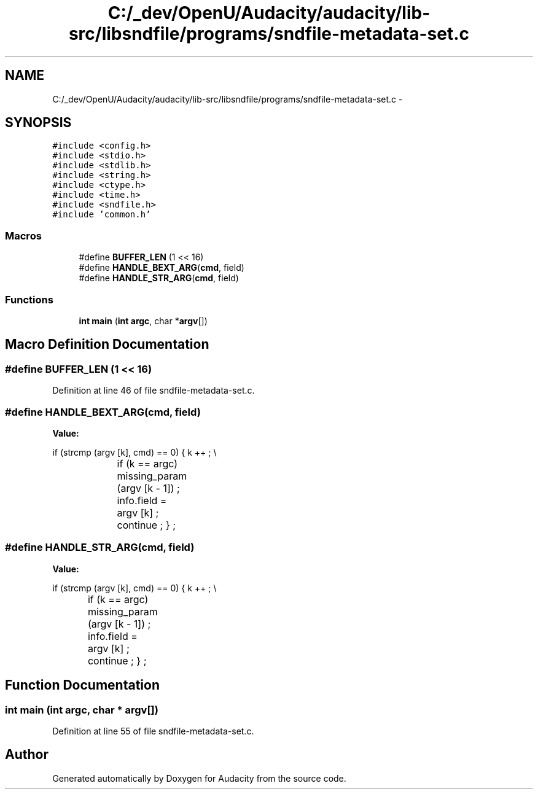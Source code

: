 .TH "C:/_dev/OpenU/Audacity/audacity/lib-src/libsndfile/programs/sndfile-metadata-set.c" 3 "Thu Apr 28 2016" "Audacity" \" -*- nroff -*-
.ad l
.nh
.SH NAME
C:/_dev/OpenU/Audacity/audacity/lib-src/libsndfile/programs/sndfile-metadata-set.c \- 
.SH SYNOPSIS
.br
.PP
\fC#include <config\&.h>\fP
.br
\fC#include <stdio\&.h>\fP
.br
\fC#include <stdlib\&.h>\fP
.br
\fC#include <string\&.h>\fP
.br
\fC#include <ctype\&.h>\fP
.br
\fC#include <time\&.h>\fP
.br
\fC#include <sndfile\&.h>\fP
.br
\fC#include 'common\&.h'\fP
.br

.SS "Macros"

.in +1c
.ti -1c
.RI "#define \fBBUFFER_LEN\fP   (1 << 16)"
.br
.ti -1c
.RI "#define \fBHANDLE_BEXT_ARG\fP(\fBcmd\fP,  field)"
.br
.ti -1c
.RI "#define \fBHANDLE_STR_ARG\fP(\fBcmd\fP,  field)"
.br
.in -1c
.SS "Functions"

.in +1c
.ti -1c
.RI "\fBint\fP \fBmain\fP (\fBint\fP \fBargc\fP, char *\fBargv\fP[])"
.br
.in -1c
.SH "Macro Definition Documentation"
.PP 
.SS "#define BUFFER_LEN   (1 << 16)"

.PP
Definition at line 46 of file sndfile\-metadata\-set\&.c\&.
.SS "#define HANDLE_BEXT_ARG(\fBcmd\fP, field)"
\fBValue:\fP
.PP
.nf
if (strcmp (argv [k], cmd) == 0) \
        {   k ++ ; \\
			if (k == argc) missing_param (argv [k - 1]) ; \
            info\&.field = argv [k] ; \
            continue ; \
            } ;
.fi
.SS "#define HANDLE_STR_ARG(\fBcmd\fP, field)"
\fBValue:\fP
.PP
.nf
if (strcmp (argv [k], cmd) == 0) \
    {   k ++ ; \\
		if (k == argc) missing_param (argv [k - 1]) ; \
        info\&.field = argv [k] ; \
        continue ; \
        } ;
.fi
.SH "Function Documentation"
.PP 
.SS "\fBint\fP main (\fBint\fP argc, char * argv[])"

.PP
Definition at line 55 of file sndfile\-metadata\-set\&.c\&.
.SH "Author"
.PP 
Generated automatically by Doxygen for Audacity from the source code\&.
